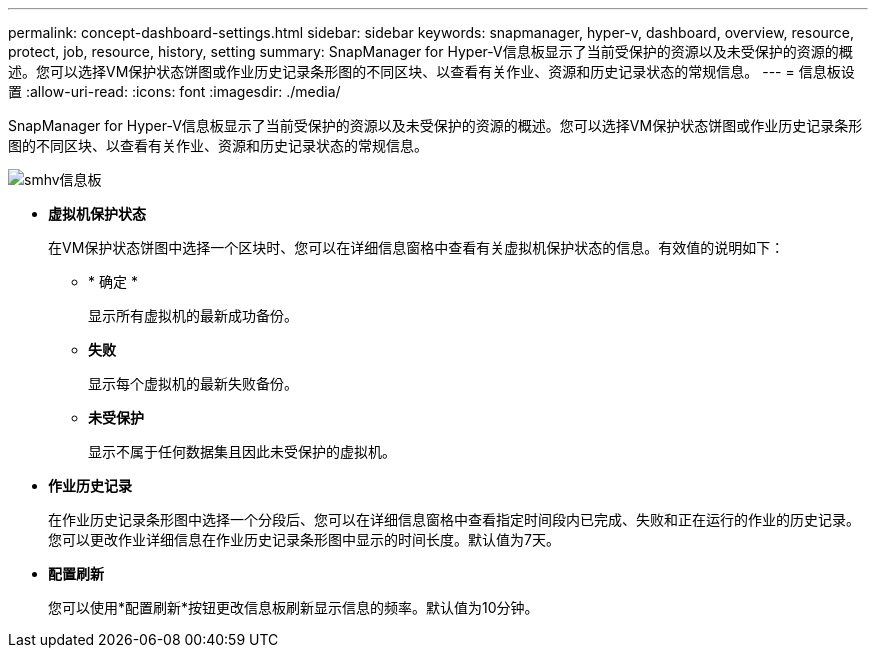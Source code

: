 ---
permalink: concept-dashboard-settings.html 
sidebar: sidebar 
keywords: snapmanager, hyper-v, dashboard, overview, resource, protect, job, resource, history, setting 
summary: SnapManager for Hyper-V信息板显示了当前受保护的资源以及未受保护的资源的概述。您可以选择VM保护状态饼图或作业历史记录条形图的不同区块、以查看有关作业、资源和历史记录状态的常规信息。 
---
= 信息板设置
:allow-uri-read: 
:icons: font
:imagesdir: ./media/


[role="lead"]
SnapManager for Hyper-V信息板显示了当前受保护的资源以及未受保护的资源的概述。您可以选择VM保护状态饼图或作业历史记录条形图的不同区块、以查看有关作业、资源和历史记录状态的常规信息。

image::smhv_dashboard.gif[smhv信息板]

* *虚拟机保护状态*
+
在VM保护状态饼图中选择一个区块时、您可以在详细信息窗格中查看有关虚拟机保护状态的信息。有效值的说明如下：

+
** * 确定 *
+
显示所有虚拟机的最新成功备份。

** *失败*
+
显示每个虚拟机的最新失败备份。

** *未受保护*
+
显示不属于任何数据集且因此未受保护的虚拟机。



* *作业历史记录*
+
在作业历史记录条形图中选择一个分段后、您可以在详细信息窗格中查看指定时间段内已完成、失败和正在运行的作业的历史记录。您可以更改作业详细信息在作业历史记录条形图中显示的时间长度。默认值为7天。

* *配置刷新*
+
您可以使用*配置刷新*按钮更改信息板刷新显示信息的频率。默认值为10分钟。


